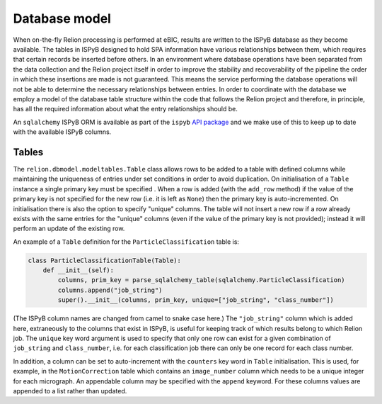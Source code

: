 ==============
Database model
==============

When on-the-fly Relion processing is performed at eBIC, results are written to the ISPyB database 
as they become available. The tables in ISPyB designed to hold SPA information have various 
relationships between them, which requires that certain records be inserted before others. In an 
environment where database operations have been separated from the data collection and the 
Relion project itself in order to improve the stability and recoverability of the pipeline the order 
in which these insertions are made is not guaranteed. This means the service performing the database 
operations will not be able to determine the necessary relationships between entries. In order to 
coordinate with the database we employ a model of the database table structure within the code that 
follows the Relion project and therefore, in principle, has all the required information about what 
the entry relationships should be. 

An ``sqlalchemy`` ISPyB ORM is available as part of the ``ispyb`` `API package <https://github.com/DiamondLightSource/ispyb-api>`_ 
and we make use of this to keep up to date with the available ISPyB columns.

------
Tables
------

The ``relion.dbmodel.modeltables.Table`` class allows rows to be added to a table with defined 
columns while maintaining the uniqueness of entries under set conditions in order to avoid duplication. 
On initialisation of a ``Table`` instance a single primary key must be specified . When a row is added 
(with the ``add_row`` method) if the value of the primary key is not specified for the new row (i.e. 
it is left as ``None``) then the primary key is auto-incremented. On initialisation there is also the 
option to specify "unique" columns. The table will not insert a new row if a row already exists with the 
same entries for the "unique" columns (even if the value of the primary key is not provided); instead it 
will perform an update of the existing row. 

An example of a ``Table`` definition for the ``ParticleClassification`` table is:

.. code-block:: python 

    class ParticleClassificationTable(Table):
        def __init__(self):
            columns, prim_key = parse_sqlalchemy_table(sqlalchemy.ParticleClassification)
            columns.append("job_string")
            super().__init__(columns, prim_key, unique=["job_string", "class_number"])

(The ISPyB column names are changed from camel to snake case here.) The ``"job_string"`` column which is 
added here, extraneously to the columns that exist in ISPyB, is useful for keeping track of which results 
belong to which Relion job. The ``unique`` key word argument is used to specify that only one row can exist 
for a given combination of ``job_string`` and ``class_number``, i.e. for each classification job there can 
only be one record for each class number.

In addition, a column can be set to auto-increment with the ``counters`` key word in ``Table`` initialisation. 
This is used, for example, in the ``MotionCorrection`` table which contains an ``image_number`` column which 
needs to be a unique integer for each micrograph. An appendable column may be specified with the ``append`` 
keyword. For these columns values are appended to a list rather than updated.
